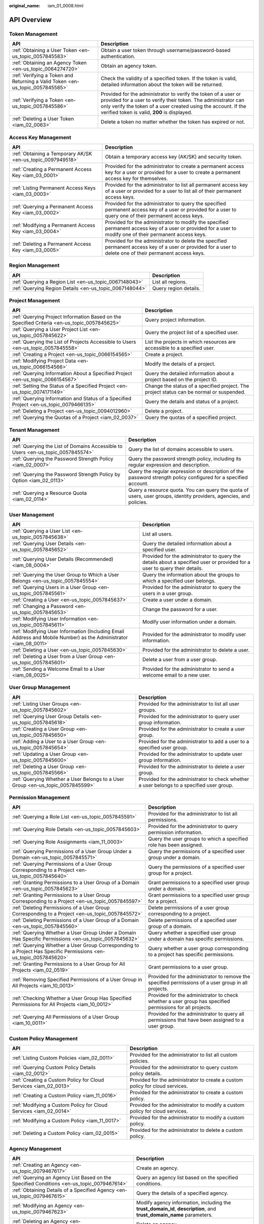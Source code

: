 :original_name: iam_01_0008.html

.. _iam_01_0008:

API Overview
============

Token Management
----------------

+-------------------------------------------------------------------------------+---------------------------------------------------------------------------------------------------------------------------------------------------------------------------------------------------------------------------------------------------+
| API                                                                           | Description                                                                                                                                                                                                                                       |
+===============================================================================+===================================================================================================================================================================================================================================================+
| :ref:`Obtaining a User Token <en-us_topic_0057845583>`                        | Obtain a user token through username/password-based authentication.                                                                                                                                                                               |
+-------------------------------------------------------------------------------+---------------------------------------------------------------------------------------------------------------------------------------------------------------------------------------------------------------------------------------------------+
| :ref:`Obtaining an Agency Token <en-us_topic_0064274720>`                     | Obtain an agency token.                                                                                                                                                                                                                           |
+-------------------------------------------------------------------------------+---------------------------------------------------------------------------------------------------------------------------------------------------------------------------------------------------------------------------------------------------+
| :ref:`Verifying a Token and Returning a Valid Token <en-us_topic_0057845585>` | Check the validity of a specified token. If the token is valid, detailed information about the token will be returned.                                                                                                                            |
+-------------------------------------------------------------------------------+---------------------------------------------------------------------------------------------------------------------------------------------------------------------------------------------------------------------------------------------------+
| :ref:`Verifying a Token <en-us_topic_0057845586>`                             | Provided for the administrator to verify the token of a user or provided for a user to verify their token. The administrator can only verify the token of a user created using the account. If the verified token is valid, **200** is displayed. |
+-------------------------------------------------------------------------------+---------------------------------------------------------------------------------------------------------------------------------------------------------------------------------------------------------------------------------------------------+
| :ref:`Deleting a User Token <iam_02_0063>`                                    | Delete a token no matter whether the token has expired or not.                                                                                                                                                                                    |
+-------------------------------------------------------------------------------+---------------------------------------------------------------------------------------------------------------------------------------------------------------------------------------------------------------------------------------------------+

Access Key Management
---------------------

+-------------------------------------------------------------+------------------------------------------------------------------------------------------------------------------------------------------------------------+
| API                                                         | Description                                                                                                                                                |
+=============================================================+============================================================================================================================================================+
| :ref:`Obtaining a Temporary AK/SK <en-us_topic_0097949518>` | Obtain a temporary access key (AK/SK) and security token.                                                                                                  |
+-------------------------------------------------------------+------------------------------------------------------------------------------------------------------------------------------------------------------------+
| :ref:`Creating a Permanent Access Key <iam_03_0001>`        | Provided for the administrator to create a permanent access key for a user or provided for a user to create a permanent access key for themselves.         |
+-------------------------------------------------------------+------------------------------------------------------------------------------------------------------------------------------------------------------------+
| :ref:`Listing Permanent Access Keys <iam_03_0003>`          | Provided for the administrator to list all permanent access key of a user or provided for a user to list all of their permanent access keys.               |
+-------------------------------------------------------------+------------------------------------------------------------------------------------------------------------------------------------------------------------+
| :ref:`Querying a Permanent Access Key <iam_03_0002>`        | Provided for the administrator to query the specified permanent access key of a user or provided for a user to query one of their permanent access keys.   |
+-------------------------------------------------------------+------------------------------------------------------------------------------------------------------------------------------------------------------------+
| :ref:`Modifying a Permanent Access Key <iam_03_0004>`       | Provided for the administrator to modify the specified permanent access key of a user or provided for a user to modify one of their permanent access keys. |
+-------------------------------------------------------------+------------------------------------------------------------------------------------------------------------------------------------------------------------+
| :ref:`Deleting a Permanent Access Key <iam_03_0005>`        | Provided for the administrator to delete the specified permanent access key of a user or provided for a user to delete one of their permanent access keys. |
+-------------------------------------------------------------+------------------------------------------------------------------------------------------------------------------------------------------------------------+

Region Management
-----------------

+---------------------------------------------------------+-----------------------+
| API                                                     | Description           |
+=========================================================+=======================+
| :ref:`Querying a Region List <en-us_topic_0067148043>`  | List all regions.     |
+---------------------------------------------------------+-----------------------+
| :ref:`Querying Region Details <en-us_topic_0067148044>` | Query region details. |
+---------------------------------------------------------+-----------------------+

Project Management
------------------

+----------------------------------------------------------------------------------------------+------------------------------------------------------------------------------------------+
| API                                                                                          | Description                                                                              |
+==============================================================================================+==========================================================================================+
| :ref:`Querying Project Information Based on the Specified Criteria <en-us_topic_0057845625>` | Query project information.                                                               |
+----------------------------------------------------------------------------------------------+------------------------------------------------------------------------------------------+
| :ref:`Querying a User Project List <en-us_topic_0057845622>`                                 | Query the project list of a specified user.                                              |
+----------------------------------------------------------------------------------------------+------------------------------------------------------------------------------------------+
| :ref:`Querying the List of Projects Accessible to Users <en-us_topic_0057845558>`            | List the projects in which resources are accessible to a specified user.                 |
+----------------------------------------------------------------------------------------------+------------------------------------------------------------------------------------------+
| :ref:`Creating a Project <en-us_topic_0066154565>`                                           | Create a project.                                                                        |
+----------------------------------------------------------------------------------------------+------------------------------------------------------------------------------------------+
| :ref:`Modifying Project Data <en-us_topic_0066154566>`                                       | Modify the details of a project.                                                         |
+----------------------------------------------------------------------------------------------+------------------------------------------------------------------------------------------+
| :ref:`Querying Information About a Specified Project <en-us_topic_0066154567>`               | Query the detailed information about a project based on the project ID.                  |
+----------------------------------------------------------------------------------------------+------------------------------------------------------------------------------------------+
| :ref:`Setting the Status of a Specified Project <en-us_topic_0074171149>`                    | Change the status of a specified project. The project status can be normal or suspended. |
+----------------------------------------------------------------------------------------------+------------------------------------------------------------------------------------------+
| :ref:`Querying Information and Status of a Specified Project <en-us_topic_0079466135>`       | Query the details and status of a project.                                               |
+----------------------------------------------------------------------------------------------+------------------------------------------------------------------------------------------+
| :ref:`Deleting a Project <en-us_topic_0094012960>`                                           | Delete a project.                                                                        |
+----------------------------------------------------------------------------------------------+------------------------------------------------------------------------------------------+
| :ref:`Querying the Quotas of a Project <iam_02_0037>`                                        | Query the quotas of a specified project.                                                 |
+----------------------------------------------------------------------------------------------+------------------------------------------------------------------------------------------+

Tenant Management
-----------------

+----------------------------------------------------------------------------------+--------------------------------------------------------------------------------------------------------------------+
| API                                                                              | Description                                                                                                        |
+==================================================================================+====================================================================================================================+
| :ref:`Querying the List of Domains Accessible to Users <en-us_topic_0057845574>` | Query the list of domains accessible to users.                                                                     |
+----------------------------------------------------------------------------------+--------------------------------------------------------------------------------------------------------------------+
| :ref:`Querying the Password Strength Policy <iam_02_0007>`                       | Query the password strength policy, including its regular expression and description.                              |
+----------------------------------------------------------------------------------+--------------------------------------------------------------------------------------------------------------------+
| :ref:`Querying the Password Strength Policy by Option <iam_02_0113>`             | Query the regular expression or description of the password strength policy configured for a specified account.    |
+----------------------------------------------------------------------------------+--------------------------------------------------------------------------------------------------------------------+
| :ref:`Querying a Resource Quota <iam_02_0114>`                                   | Query a resource quota. You can query the quota of users, user groups, identity providers, agencies, and policies. |
+----------------------------------------------------------------------------------+--------------------------------------------------------------------------------------------------------------------+

User Management
---------------

+------------------------------------------------------------------------------------------------------------------+---------------------------------------------------------------------------------------------------------------------------+
| API                                                                                                              | Description                                                                                                               |
+==================================================================================================================+===========================================================================================================================+
| :ref:`Querying a User List <en-us_topic_0057845638>`                                                             | List all users.                                                                                                           |
+------------------------------------------------------------------------------------------------------------------+---------------------------------------------------------------------------------------------------------------------------+
| :ref:`Querying User Details <en-us_topic_0057845652>`                                                            | Query the detailed information about a specified user.                                                                    |
+------------------------------------------------------------------------------------------------------------------+---------------------------------------------------------------------------------------------------------------------------+
| :ref:`Querying User Details (Recommended) <iam_08_0004>`                                                         | Provided for the administrator to query the details about a specified user or provided for a user to query their details. |
+------------------------------------------------------------------------------------------------------------------+---------------------------------------------------------------------------------------------------------------------------+
| :ref:`Querying the User Group to Which a User Belongs <en-us_topic_0057845554>`                                  | Query the information about the groups to which a specified user belongs.                                                 |
+------------------------------------------------------------------------------------------------------------------+---------------------------------------------------------------------------------------------------------------------------+
| :ref:`Querying Users in a User Group <en-us_topic_0057845561>`                                                   | Provided for the administrator to query the users in a user group.                                                        |
+------------------------------------------------------------------------------------------------------------------+---------------------------------------------------------------------------------------------------------------------------+
| :ref:`Creating a User <en-us_topic_0057845637>`                                                                  | Create a user under a domain.                                                                                             |
+------------------------------------------------------------------------------------------------------------------+---------------------------------------------------------------------------------------------------------------------------+
| :ref:`Changing a Password <en-us_topic_0057845653>`                                                              | Change the password for a user.                                                                                           |
+------------------------------------------------------------------------------------------------------------------+---------------------------------------------------------------------------------------------------------------------------+
| :ref:`Modifying User Information <en-us_topic_0057845611>`                                                       | Modify user information under a domain.                                                                                   |
+------------------------------------------------------------------------------------------------------------------+---------------------------------------------------------------------------------------------------------------------------+
| :ref:`Modifying User Information (Including Email Address and Mobile Number) as the Administrator <iam_08_0011>` | Provided for the administrator to modify user information.                                                                |
+------------------------------------------------------------------------------------------------------------------+---------------------------------------------------------------------------------------------------------------------------+
| :ref:`Deleting a User <en-us_topic_0057845630>`                                                                  | Provided for the administrator to delete a user.                                                                          |
+------------------------------------------------------------------------------------------------------------------+---------------------------------------------------------------------------------------------------------------------------+
| :ref:`Deleting a User from a User Group <en-us_topic_0057845601>`                                                | Delete a user from a user group.                                                                                          |
+------------------------------------------------------------------------------------------------------------------+---------------------------------------------------------------------------------------------------------------------------+
| :ref:`Sending a Welcome Email to a User <iam_08_0025>`                                                           | Provided for the administrator to send a welcome email to a new user.                                                     |
+------------------------------------------------------------------------------------------------------------------+---------------------------------------------------------------------------------------------------------------------------+

User Group Management
---------------------

+---------------------------------------------------------------------------------+-------------------------------------------------------------------------------------------+
| API                                                                             | Description                                                                               |
+=================================================================================+===========================================================================================+
| :ref:`Listing User Groups <en-us_topic_0057845602>`                             | Provided for the administrator to list all user groups.                                   |
+---------------------------------------------------------------------------------+-------------------------------------------------------------------------------------------+
| :ref:`Querying User Group Details <en-us_topic_0057845618>`                     | Provided for the administrator to query user group information.                           |
+---------------------------------------------------------------------------------+-------------------------------------------------------------------------------------------+
| :ref:`Creating a User Group <en-us_topic_0057845650>`                           | Provided for the administrator to create a user group.                                    |
+---------------------------------------------------------------------------------+-------------------------------------------------------------------------------------------+
| :ref:`Adding a User to a User Group <en-us_topic_0057845654>`                   | Provided for the administrator to add a user to a specified user group.                   |
+---------------------------------------------------------------------------------+-------------------------------------------------------------------------------------------+
| :ref:`Updating a User Group <en-us_topic_0057845600>`                           | Provided for the administrator to update user group information.                          |
+---------------------------------------------------------------------------------+-------------------------------------------------------------------------------------------+
| :ref:`Deleting a User Group <en-us_topic_0057845566>`                           | Provided for the administrator to delete a user group.                                    |
+---------------------------------------------------------------------------------+-------------------------------------------------------------------------------------------+
| :ref:`Querying Whether a User Belongs to a User Group <en-us_topic_0057845599>` | Provided for the administrator to check whether a user belongs to a specified user group. |
+---------------------------------------------------------------------------------+-------------------------------------------------------------------------------------------+

Permission Management
---------------------

+-------------------------------------------------------------------------------------------------------------------+----------------------------------------------------------------------------------------------------------+
| API                                                                                                               | Description                                                                                              |
+===================================================================================================================+==========================================================================================================+
| :ref:`Querying a Role List <en-us_topic_0057845591>`                                                              | Provided for the administrator to list all permissions.                                                  |
+-------------------------------------------------------------------------------------------------------------------+----------------------------------------------------------------------------------------------------------+
| :ref:`Querying Role Details <en-us_topic_0057845603>`                                                             | Provided for the administrator to query permission information.                                          |
+-------------------------------------------------------------------------------------------------------------------+----------------------------------------------------------------------------------------------------------+
| :ref:`Querying Role Assignments <iam_11_0003>`                                                                    | Query the user groups to which a specified role has been assigned.                                       |
+-------------------------------------------------------------------------------------------------------------------+----------------------------------------------------------------------------------------------------------+
| :ref:`Querying Permissions of a User Group Under a Domain <en-us_topic_0057845571>`                               | Query the permissions of a specified user group under a domain.                                          |
+-------------------------------------------------------------------------------------------------------------------+----------------------------------------------------------------------------------------------------------+
| :ref:`Querying Permissions of a User Group Corresponding to a Project <en-us_topic_0057845640>`                   | Query the permissions of a specified user group for a project.                                           |
+-------------------------------------------------------------------------------------------------------------------+----------------------------------------------------------------------------------------------------------+
| :ref:`Granting Permissions to a User Group of a Domain <en-us_topic_0057845623>`                                  | Grant permissions to a specified user group under a domain.                                              |
+-------------------------------------------------------------------------------------------------------------------+----------------------------------------------------------------------------------------------------------+
| :ref:`Granting Permissions to a User Group Corresponding to a Project <en-us_topic_0057845597>`                   | Grant permissions to a specified user group for a project.                                               |
+-------------------------------------------------------------------------------------------------------------------+----------------------------------------------------------------------------------------------------------+
| :ref:`Deleting Permissions of a User Group Corresponding to a Project <en-us_topic_0057845572>`                   | Delete permissions of a user group corresponding to a project.                                           |
+-------------------------------------------------------------------------------------------------------------------+----------------------------------------------------------------------------------------------------------+
| :ref:`Deleting Permissions of a User Group of a Domain <en-us_topic_0057845560>`                                  | Delete permissions of a specified user group of a domain.                                                |
+-------------------------------------------------------------------------------------------------------------------+----------------------------------------------------------------------------------------------------------+
| :ref:`Querying Whether a User Group Under a Domain Has Specific Permissions <en-us_topic_0057845632>`             | Query whether a specified user group under a domain has specific permissions.                            |
+-------------------------------------------------------------------------------------------------------------------+----------------------------------------------------------------------------------------------------------+
| :ref:`Querying Whether a User Group Corresponding to a Project Has Specific Permissions <en-us_topic_0057845620>` | Query whether a user group corresponding to a project has specific permissions.                          |
+-------------------------------------------------------------------------------------------------------------------+----------------------------------------------------------------------------------------------------------+
| :ref:`Granting Permissions to a User Group for All Projects <iam_02_0519>`                                        | Grant permissions to a user group.                                                                       |
+-------------------------------------------------------------------------------------------------------------------+----------------------------------------------------------------------------------------------------------+
| :ref:`Removing Specified Permissions of a User Group in All Projects <iam_10_0013>`                               | Provided for the administrator to remove the specified permissions of a user group in all projects.      |
+-------------------------------------------------------------------------------------------------------------------+----------------------------------------------------------------------------------------------------------+
| :ref:`Checking Whether a User Group Has Specified Permissions for All Projects <iam_10_0012>`                     | Provided for the administrator to check whether a user group has specified permissions for all projects. |
+-------------------------------------------------------------------------------------------------------------------+----------------------------------------------------------------------------------------------------------+
| :ref:`Querying All Permissions of a User Group <iam_10_0011>`                                                     | Provided for the administrator to query all permissions that have been assigned to a user group.         |
+-------------------------------------------------------------------------------------------------------------------+----------------------------------------------------------------------------------------------------------+

Custom Policy Management
------------------------

+-------------------------------------------------------------------+------------------------------------------------------------------------------+
| API                                                               | Description                                                                  |
+===================================================================+==============================================================================+
| :ref:`Listing Custom Policies <iam_02_0011>`                      | Provided for the administrator to list all custom policies.                  |
+-------------------------------------------------------------------+------------------------------------------------------------------------------+
| :ref:`Querying Custom Policy Details <iam_02_0012>`               | Provided for the administrator to query custom policy details.               |
+-------------------------------------------------------------------+------------------------------------------------------------------------------+
| :ref:`Creating a Custom Policy for Cloud Services <iam_02_0013>`  | Provided for the administrator to create a custom policy for cloud services. |
+-------------------------------------------------------------------+------------------------------------------------------------------------------+
| :ref:`Creating a Custom Policy <iam_11_0016>`                     | Provided for the administrator to create a custom policy.                    |
+-------------------------------------------------------------------+------------------------------------------------------------------------------+
| :ref:`Modifying a Custom Policy for Cloud Services <iam_02_0014>` | Provided for the administrator to modify a custom policy for cloud services. |
+-------------------------------------------------------------------+------------------------------------------------------------------------------+
| :ref:`Modifying a Custom Policy <iam_11_0017>`                    | Provided for the administrator to modify a custom policy.                    |
+-------------------------------------------------------------------+------------------------------------------------------------------------------+
| :ref:`Deleting a Custom Policy <iam_02_0015>`                     | Provided for the administrator to delete a custom policy.                    |
+-------------------------------------------------------------------+------------------------------------------------------------------------------+

Agency Management
-----------------

+-------------------------------------------------------------------------------------------------------+----------------------------------------------------------------------------------------------------------------------+
| API                                                                                                   | Description                                                                                                          |
+=======================================================================================================+======================================================================================================================+
| :ref:`Creating an Agency <en-us_topic_0079467617>`                                                    | Create an agency.                                                                                                    |
+-------------------------------------------------------------------------------------------------------+----------------------------------------------------------------------------------------------------------------------+
| :ref:`Querying an Agency List Based on the Specified Conditions <en-us_topic_0079467614>`             | Query an agency list based on the specified conditions.                                                              |
+-------------------------------------------------------------------------------------------------------+----------------------------------------------------------------------------------------------------------------------+
| :ref:`Obtaining Details of a Specified Agency <en-us_topic_0079467615>`                               | Query the details of a specified agency.                                                                             |
+-------------------------------------------------------------------------------------------------------+----------------------------------------------------------------------------------------------------------------------+
| :ref:`Modifying an Agency <en-us_topic_0079467623>`                                                   | Modify agency information, including the **trust_domain_id**, **description**, and **trust_domain_name** parameters. |
+-------------------------------------------------------------------------------------------------------+----------------------------------------------------------------------------------------------------------------------+
| :ref:`Deleting an Agency <en-us_topic_0079467625>`                                                    | Delete an agency.                                                                                                    |
+-------------------------------------------------------------------------------------------------------+----------------------------------------------------------------------------------------------------------------------+
| :ref:`Granting Permissions to an Agency for a Project <en-us_topic_0079467620>`                       | Grant permissions to an agency for a project.                                                                        |
+-------------------------------------------------------------------------------------------------------+----------------------------------------------------------------------------------------------------------------------+
| :ref:`Checking Whether an Agency Has the Specified Permissions on a Project <en-us_topic_0079578163>` | Check whether an agency has the specified permissions on a project.                                                  |
+-------------------------------------------------------------------------------------------------------+----------------------------------------------------------------------------------------------------------------------+
| :ref:`Querying the List of Permissions of an Agency on a Project <en-us_topic_0079578164>`            | Query the list of permissions of an agency on a project.                                                             |
+-------------------------------------------------------------------------------------------------------+----------------------------------------------------------------------------------------------------------------------+
| :ref:`Deleting Permissions of an Agency on a Project <en-us_topic_0079467627>`                        | Delete permissions of an agency on a project.                                                                        |
+-------------------------------------------------------------------------------------------------------+----------------------------------------------------------------------------------------------------------------------+
| :ref:`Granting Permissions to an Agency on a Domain <en-us_topic_0079467624>`                         | Grant permissions to an agency on a domain.                                                                          |
+-------------------------------------------------------------------------------------------------------+----------------------------------------------------------------------------------------------------------------------+
| :ref:`Checking Whether an Agency Has the Specified Permissions on a Domain <en-us_topic_0079578165>`  | Check whether an agency has the specified permissions on a domain.                                                   |
+-------------------------------------------------------------------------------------------------------+----------------------------------------------------------------------------------------------------------------------+
| :ref:`Querying the List of Permissions of an Agency on a Domain <en-us_topic_0079578166>`             | Query the list of permissions of an agency on a domain.                                                              |
+-------------------------------------------------------------------------------------------------------+----------------------------------------------------------------------------------------------------------------------+
| :ref:`Deleting Permissions of an Agency on a Domain <en-us_topic_0079467622>`                         | Delete permissions of an agency on a domain.                                                                         |
+-------------------------------------------------------------------------------------------------------+----------------------------------------------------------------------------------------------------------------------+

Security Settings
-----------------

+-----------------------------------------------------------------------------+------------------------------------------------------------------------------------------------------------------------------------------------------------+
| API                                                                         | Description                                                                                                                                                |
+=============================================================================+============================================================================================================================================================+
| :ref:`Querying the Password Policy <iam_02_0024>`                           | Query the password policy.                                                                                                                                 |
+-----------------------------------------------------------------------------+------------------------------------------------------------------------------------------------------------------------------------------------------------+
| :ref:`Modifying the Password Policy <iam_02_0023>`                          | Provided for the administrator to modify the password policy.                                                                                              |
+-----------------------------------------------------------------------------+------------------------------------------------------------------------------------------------------------------------------------------------------------+
| :ref:`Querying the Login Authentication Policy <iam_02_0026>`               | Query the login authentication policy.                                                                                                                     |
+-----------------------------------------------------------------------------+------------------------------------------------------------------------------------------------------------------------------------------------------------+
| :ref:`Modifying the Login Authentication Policy <iam_02_0025>`              | Provided for the administrator to modify the login authentication policy.                                                                                  |
+-----------------------------------------------------------------------------+------------------------------------------------------------------------------------------------------------------------------------------------------------+
| :ref:`Querying MFA Device Information of Users <iam_08_0012>`               | Provided for the administrator to query the MFA device information of users.                                                                               |
+-----------------------------------------------------------------------------+------------------------------------------------------------------------------------------------------------------------------------------------------------+
| :ref:`Querying the MFA Device Information of a User <iam_08_0013>`          | Provided for the administrator to query the MFA device information of a specified user or provided for a user to query their MFA device information.       |
+-----------------------------------------------------------------------------+------------------------------------------------------------------------------------------------------------------------------------------------------------+
| :ref:`Querying Login Protection Configurations of Users <iam_08_0014>`      | Provided for the administrator to query the login protection configurations of users.                                                                      |
+-----------------------------------------------------------------------------+------------------------------------------------------------------------------------------------------------------------------------------------------------+
| :ref:`Querying the Login Protection Configuration of a User <iam_08_0016>`  | Used by the administrator to query the login protection configuration of a specified user or used by a user to query their login protection configuration. |
+-----------------------------------------------------------------------------+------------------------------------------------------------------------------------------------------------------------------------------------------------+
| :ref:`Modifying the Login Protection Configuration of a User <iam_08_0021>` | Provided for the administrator to modify the login protection configuration of a user.                                                                     |
+-----------------------------------------------------------------------------+------------------------------------------------------------------------------------------------------------------------------------------------------------+
| :ref:`Binding a Virtual MFA Device <iam_08_0017>`                           | Bind a virtual MFA device to a user.                                                                                                                       |
+-----------------------------------------------------------------------------+------------------------------------------------------------------------------------------------------------------------------------------------------------+
| :ref:`Unbinding a Virtual MFA Device <iam_08_0018>`                         | Unbind the virtual MFA device bound to a user.                                                                                                             |
+-----------------------------------------------------------------------------+------------------------------------------------------------------------------------------------------------------------------------------------------------+
| :ref:`Creating a Virtual MFA Device <iam_08_0019>`                          | Create a virtual MFA device for a user.                                                                                                                    |
+-----------------------------------------------------------------------------+------------------------------------------------------------------------------------------------------------------------------------------------------------+
| :ref:`Deleting a Virtual MFA Device <iam_08_0020>`                          | Provided for the administrator to delete the virtual MFA device created for a user.                                                                        |
+-----------------------------------------------------------------------------+------------------------------------------------------------------------------------------------------------------------------------------------------------+

Federated Identity Authentication Management
--------------------------------------------

+---------------------------------------------------------------------------------------------+-------------------------------------------------------------------------------------------------------------------------------+
| API                                                                                         | Description                                                                                                                   |
+=============================================================================================+===============================================================================================================================+
| :ref:`SP Initiated <iam_02_0001>`                                                           | Obtain a federated authentication token using the OpenStack Client or ShibbolethECP Client.                                   |
+---------------------------------------------------------------------------------------------+-------------------------------------------------------------------------------------------------------------------------------+
| :ref:`IdP Initiated <iam_02_0002>`                                                          | Obtain a federated authentication token in the IdP-initiated mode. The **Client4ShibbolethIdP** script is used as an example. |
+---------------------------------------------------------------------------------------------+-------------------------------------------------------------------------------------------------------------------------------+
| :ref:`Querying the Identity Provider List <en-us_topic_0057845581>`                         | List all identity providers.                                                                                                  |
+---------------------------------------------------------------------------------------------+-------------------------------------------------------------------------------------------------------------------------------+
| :ref:`Querying an Identity Provider <en-us_topic_0057845639>`                               | Query the details about an identity provider.                                                                                 |
+---------------------------------------------------------------------------------------------+-------------------------------------------------------------------------------------------------------------------------------+
| :ref:`Creating an Identity Provider <en-us_topic_0057845606>`                               | Provided for the administrator to create an identity provider.                                                                |
+---------------------------------------------------------------------------------------------+-------------------------------------------------------------------------------------------------------------------------------+
| :ref:`Creating an OpenID Connect Identity Provider <iam_13_0207>`                           | Provided for the administrator to create an OpenID Connect identity provider.                                                 |
+---------------------------------------------------------------------------------------------+-------------------------------------------------------------------------------------------------------------------------------+
| :ref:`Updating a SAML Identity Provider <en-us_topic_0057845612>`                           | Provided for the administrator to update an identity provider.                                                                |
+---------------------------------------------------------------------------------------------+-------------------------------------------------------------------------------------------------------------------------------+
| :ref:`Updating an OpenID Connect Identity Provider <iam_13_0208>`                           | Provided for the administrator to modify an OpenID Connect identity provider.                                                 |
+---------------------------------------------------------------------------------------------+-------------------------------------------------------------------------------------------------------------------------------+
| :ref:`Querying an OpenID Connect Identity Provider <iam_13_0209>`                           | Provided for the administrator to query an OpenID Connect identity provider.                                                  |
+---------------------------------------------------------------------------------------------+-------------------------------------------------------------------------------------------------------------------------------+
| :ref:`Deleting an Identity Provider <en-us_topic_0057845570>`                               | Provided for the administrator to delete an identity provider.                                                                |
+---------------------------------------------------------------------------------------------+-------------------------------------------------------------------------------------------------------------------------------+
| :ref:`Querying the Mapping List <en-us_topic_0057845567>`                                   | List all mappings.                                                                                                            |
+---------------------------------------------------------------------------------------------+-------------------------------------------------------------------------------------------------------------------------------+
| :ref:`Querying a Mapping <en-us_topic_0057845645>`                                          | Query the information about a mapping.                                                                                        |
+---------------------------------------------------------------------------------------------+-------------------------------------------------------------------------------------------------------------------------------+
| :ref:`Creating a Mapping <en-us_topic_0057845590>`                                          | Provided for the administrator to register a mapping.                                                                         |
+---------------------------------------------------------------------------------------------+-------------------------------------------------------------------------------------------------------------------------------+
| :ref:`Updating a Mapping <en-us_topic_0057845568>`                                          | Provided for the administrator to update a mapping.                                                                           |
+---------------------------------------------------------------------------------------------+-------------------------------------------------------------------------------------------------------------------------------+
| :ref:`Deleting a Mapping <en-us_topic_0057845648>`                                          | Provided for the administrator to delete a mapping.                                                                           |
+---------------------------------------------------------------------------------------------+-------------------------------------------------------------------------------------------------------------------------------+
| :ref:`Querying the Protocol List <en-us_topic_0057845644>`                                  | List all protocols.                                                                                                           |
+---------------------------------------------------------------------------------------------+-------------------------------------------------------------------------------------------------------------------------------+
| :ref:`Querying a Protocol <en-us_topic_0057845616>`                                         | Query the details of a protocol.                                                                                              |
+---------------------------------------------------------------------------------------------+-------------------------------------------------------------------------------------------------------------------------------+
| :ref:`Registering a Protocol <en-us_topic_0057845575>`                                      | Provided for the administrator to register a protocol, that is, to associate a protocol with an identity provider.            |
+---------------------------------------------------------------------------------------------+-------------------------------------------------------------------------------------------------------------------------------+
| :ref:`Updating a Protocol <en-us_topic_0057845609>`                                         | Provided for the administrator to update the protocol associated with a specified identity provider.                          |
+---------------------------------------------------------------------------------------------+-------------------------------------------------------------------------------------------------------------------------------+
| :ref:`Deleting a Protocol <en-us_topic_0057845559>`                                         | Provided for the administrator to delete the protocol associated with a specified identity provider.                          |
+---------------------------------------------------------------------------------------------+-------------------------------------------------------------------------------------------------------------------------------+
| :ref:`Querying a Metadata File <en-us_topic_0057845553>`                                    | Provided for the administrator to query the metadata file imported to IAM for an identity provider.                           |
+---------------------------------------------------------------------------------------------+-------------------------------------------------------------------------------------------------------------------------------+
| :ref:`Querying the Metadata File of Keystone <en-us_topic_0057845577>`                      | Query the metadata file of Keystone.                                                                                          |
+---------------------------------------------------------------------------------------------+-------------------------------------------------------------------------------------------------------------------------------+
| :ref:`Importing a Metadata File <en-us_topic_0057845615>`                                   | Provided for the administrator to import a metadata file.                                                                     |
+---------------------------------------------------------------------------------------------+-------------------------------------------------------------------------------------------------------------------------------+
| :ref:`Obtaining an Unscoped Token (SP Initiated) <en-us_topic_0057845629>`                  | Obtain an unscoped token through SP-initiated federated identity authentication.                                              |
+---------------------------------------------------------------------------------------------+-------------------------------------------------------------------------------------------------------------------------------+
| :ref:`Obtaining an Unscoped Token (IdP Initiated) <iam_02_0003>`                            | Obtain an unscoped token through IdP-initiated federated identity authentication.                                             |
+---------------------------------------------------------------------------------------------+-------------------------------------------------------------------------------------------------------------------------------+
| :ref:`Obtaining a Scoped Token <iam_13_0604>`                                               | Obtain a scoped token through federated identity authentication.                                                              |
+---------------------------------------------------------------------------------------------+-------------------------------------------------------------------------------------------------------------------------------+
| :ref:`Obtaining a Token with an OpenID Connect ID Token <iam_13_0605>`                      | Obtain a federated identity authentication token using an OpenID Connect ID token.                                            |
+---------------------------------------------------------------------------------------------+-------------------------------------------------------------------------------------------------------------------------------+
| :ref:`Obtaining an Unscoped Token with an OpenID Connect ID Token <iam_13_0606>`            | Obtain an unscoped token using an OpenID Connect ID token.                                                                    |
+---------------------------------------------------------------------------------------------+-------------------------------------------------------------------------------------------------------------------------------+
| :ref:`Querying the List of Domains Accessible to Federated Users <en-us_topic_0057845596>`  | List the accounts whose resources are accessible to federated users.                                                          |
+---------------------------------------------------------------------------------------------+-------------------------------------------------------------------------------------------------------------------------------+
| :ref:`Querying the List of Projects Accessible to Federated Users <en-us_topic_0057845595>` | List the projects in which resources are accessible to federated users.                                                       |
+---------------------------------------------------------------------------------------------+-------------------------------------------------------------------------------------------------------------------------------+

Version Information Management
------------------------------

+-------------------------------------------------------------------------------------+-------------------------------------------------+
| API                                                                                 | Description                                     |
+=====================================================================================+=================================================+
| :ref:`Querying Keystone API Version Information <en-us_topic_0057845569>`           | Query the version information of Keystone APIs. |
+-------------------------------------------------------------------------------------+-------------------------------------------------+
| :ref:`Querying Information About Keystone API Version 3.0 <en-us_topic_0057845613>` | Obtain the information about Keystone API 3.0.  |
+-------------------------------------------------------------------------------------+-------------------------------------------------+

Services and Endpoints
----------------------

+-----------------------------------------------------------+---------------------------------------------------------------------------------------+
| API                                                       | Description                                                                           |
+===========================================================+=======================================================================================+
| :ref:`Querying Services <en-us_topic_0057845587>`         | List all services.                                                                    |
+-----------------------------------------------------------+---------------------------------------------------------------------------------------+
| :ref:`Querying Service Details <en-us_topic_0067148045>`  | Query the details of a service.                                                       |
+-----------------------------------------------------------+---------------------------------------------------------------------------------------+
| :ref:`Querying the Service Catalog <iam_02_0004>`         | Query the service catalog corresponding to **X-Auth-Token** contained in the request. |
+-----------------------------------------------------------+---------------------------------------------------------------------------------------+
| :ref:`Querying Endpoints <en-us_topic_0057845562>`        | List all endpoints.                                                                   |
+-----------------------------------------------------------+---------------------------------------------------------------------------------------+
| :ref:`Querying Endpoint Details <en-us_topic_0067148046>` | Query the details of an endpoint.                                                     |
+-----------------------------------------------------------+---------------------------------------------------------------------------------------+
